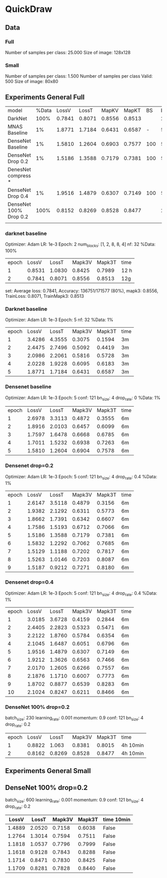 * QuickDraw


** Data

*** Full
Number of samples per class: 25.000
Size of image: 128x128

*** Small
Number of samples per class: 1.500
Number of samples per class Valid: 500
Size of image: 80x80


** Experiments General Full

| model                  | %Data |  LossV |  LossT |  MapKV |  MapKT |  BS | Epoch | time   | Kaggle |
| DarkNet                |  100% | 0.7841 | 0.8071 | 0.8556 | 0.8513 |     |     2 | 24h    |  0.901 |
| MNAS Baseline          |    1% | 1.8771 | 1.7184 | 0.6431 | 0.6587 |   - |     5 | 15     |        |
| DenseNet Baseline      |    1% | 1.5810 | 1.2604 | 0.6903 | 0.7577 | 100 |     5 | 30min  |        |
| DenseNet Drop 0.2      |    1% | 1.5186 | 1.3588 | 0.7179 | 0.7381 | 100 |     5 | 30min  |        |
| DenesNet compress *    |       |        |        |        |        |     |       |        |        |
| DenseNet Drop 0.4      |    1% | 1.9516 | 1.4879 | 0.6307 | 0.7149 | 100 |     5 | 30 min |        |
| DenseNet 100% Drop 0.2 |  100% | 0.8152 | 0.8269 | 0.8528 | 0.8477 |     |     2 | 8h     |  0.899 |
|                        |       |        |        |        |        |     |       |        |        |



*** darknet baseline

 Optimizer: Adam
 LR: 1e-3
 Epoch: 2
 num_blocks: [1, 2, 8, 8, 4]
 nf: 32
 %Data: 100%

 | epoch |  LossV |  LossT | Mapk3V | Mapk3T | time |
 |     1 | 0.8531 | 1.0830 | 0.8425 | 0.7989 | 12 h |
 |     2 | 0.7841 | 0.8071 | 0.8556 | 0.8513 | 12g  |


  set: Average loss: 0.7841, Accuracy: 136751/171577 (80%), mapk3: 0.8556, TrainLoss: 0.8071, TrainMapk3: 0.8513


*** Darknet baseline

 Optimizer: Adam
 LR: 1e-3
 Epoch: 5
 nf: 32
 %Data: 1%

 | epoch |  LossV |  LossT | Mapk3V | Mapk3T | time |
 |     1 | 3.4286 | 4.3555 | 0.3075 | 0.1594 | 3m   |
 |     2 | 2.4475 | 2.7496 | 0.5092 | 0.4419 | 3m   |
 |     3 | 2.0986 | 2.2061 | 0.5816 | 0.5728 | 3m   |
 |     4 | 2.0228 | 1.9228 | 0.6095 | 0.6183 | 3m   |
 |     5 | 1.8771 | 1.7184 | 0.6431 | 0.6587 | 3m   |


*** Densenet baseline

 Optimizer: Adam
 LR: 1e-3
 Epoch: 5
 conf: 121
 bn_size: 4
 drop_rate: 0
 %Data: 1%

 | epoch |  LossV |  LossT | Mapk3V | Mapk3T | time |
 |     1 | 2.6978 | 3.3113 | 0.4872 | 0.3555 | 6m   |
 |     2 | 1.8916 | 2.0103 | 0.6457 | 0.6099 | 6m   |
 |     3 | 1.7597 | 1.6478 | 0.6668 | 0.6785 | 6m   |
 |     4 | 1.7011 | 1.5232 | 0.6938 | 0.7263 | 6m   |
 |     5 | 1.5810 | 1.2604 | 0.6904 | 0.7578 | 6m   |


*** Densenet drop=0.2

 Optimizer: Adam
 LR: 1e-3
 Epoch: 5
 conf: 121
 bn_size: 4
 drop_rate: 0.4
 %Data: 1%

 | epoch |  LossV |  LossT | Mapk3V | Mapk3T | time |
 |     1 | 2.6147 | 3.5118 | 0.4879 | 0.3156 | 6m   |
 |     2 | 1.9382 | 2.1292 | 0.6311 | 0.5773 | 6m   |
 |     3 | 1.8662 | 1.7391 | 0.6342 | 0.6607 | 6m   |
 |     4 | 1.7586 | 1.5193 | 0.6712 | 0.7066 | 6m   |
 |     5 | 1.5186 | 1.3588 | 0.7179 | 0.7381 | 6m   |
 |     6 | 1.5832 | 1.2292 | 0.7062 | 0.7685 | 6m   |
 |     7 | 1.5129 | 1.1188 | 0.7202 | 0.7817 | 6m   |
 |     8 | 1.5263 | 1.0146 | 0.7203 | 0.8087 | 6m   |
 |     9 | 1.5187 | 0.9212 | 0.7271 | 0.8180 | 6m   |


*** Densenet drop=0.4

 Optimizer: Adam
 LR: 1e-3
 Epoch: 5
 conf: 121
 bn_size: 4
 drop_rate: 0.4
 %Data: 1%

 | epoch |  LossV |  LossT | Mapk3V | Mapk3T | time |
 |     1 | 3.0185 | 3.6728 | 0.4159 | 0.2844 | 6m   |
 |     2 | 2.4405 | 2.2823 | 0.5323 | 0.5471 | 6m   |
 |     3 | 2.2122 | 1.8760 | 0.5784 | 0.6354 | 6m   |
 |     4 | 2.1045 | 1.6487 | 0.6051 | 0.6796 | 6m   |
 |     5 | 1.9516 | 1.4879 | 0.6307 | 0.7149 | 6m   |
 |     6 | 1.9212 | 1.3626 | 0.6563 | 0.7466 | 6m   |
 |     7 | 2.0170 | 1.2605 | 0.6266 | 0.7557 | 6m   |
 |     8 | 2.1876 | 1.1710 | 0.6007 | 0.7773 | 6m   |
 |     9 | 1.8702 | 0.8877 | 0.6539 | 0.8283 | 6m   |
 |    10 | 2.1024 | 0.8247 | 0.6211 | 0.8466 | 6m   |


*** DenseNet 100% drop=0.2

 batch_size: 230
 learning_rate: 0.001
 momentum: 0.9
 conf: 121
 bn_size: 4
 drop_rate: 0.2


 | epoch |  LossV |  LossT | Mapk3V | Mapk3T | time     |
 |     1 | 0.8822 |  1.063 | 0.8381 | 0.8015 | 4h 10min |
 |     2 | 0.8162 | 0.8269 | 0.8528 | 0.8477 | 4h 10min |


** Experiments General Small

** DenseNet 100% drop=0.2
 batch_size: 600
 learning_rate: 0.001
 momentum: 0.9
 conf: 121
 bn_size: 4
 drop_rate: 0.2

|  LossV |  LossT | Mapk3V | Mapk3T | time 10min |
|--------+--------+--------+--------+------------|
| 1.4889 | 2.0520 | 0.7158 | 0.6038 | False      |
| 1.2764 | 1.3014 | 0.7594 | 0.7511 | False      |
| 1.1818 | 1.0537 | 0.7796 | 0.7999 | False      |
| 1.1618 | 0.9128 | 0.7843 | 0.8288 | False      |
| 1.1714 | 0.8471 | 0.7830 | 0.8425 | False      |
| 1.1709 | 0.8281 | 0.7828 | 0.8440 | False      |
